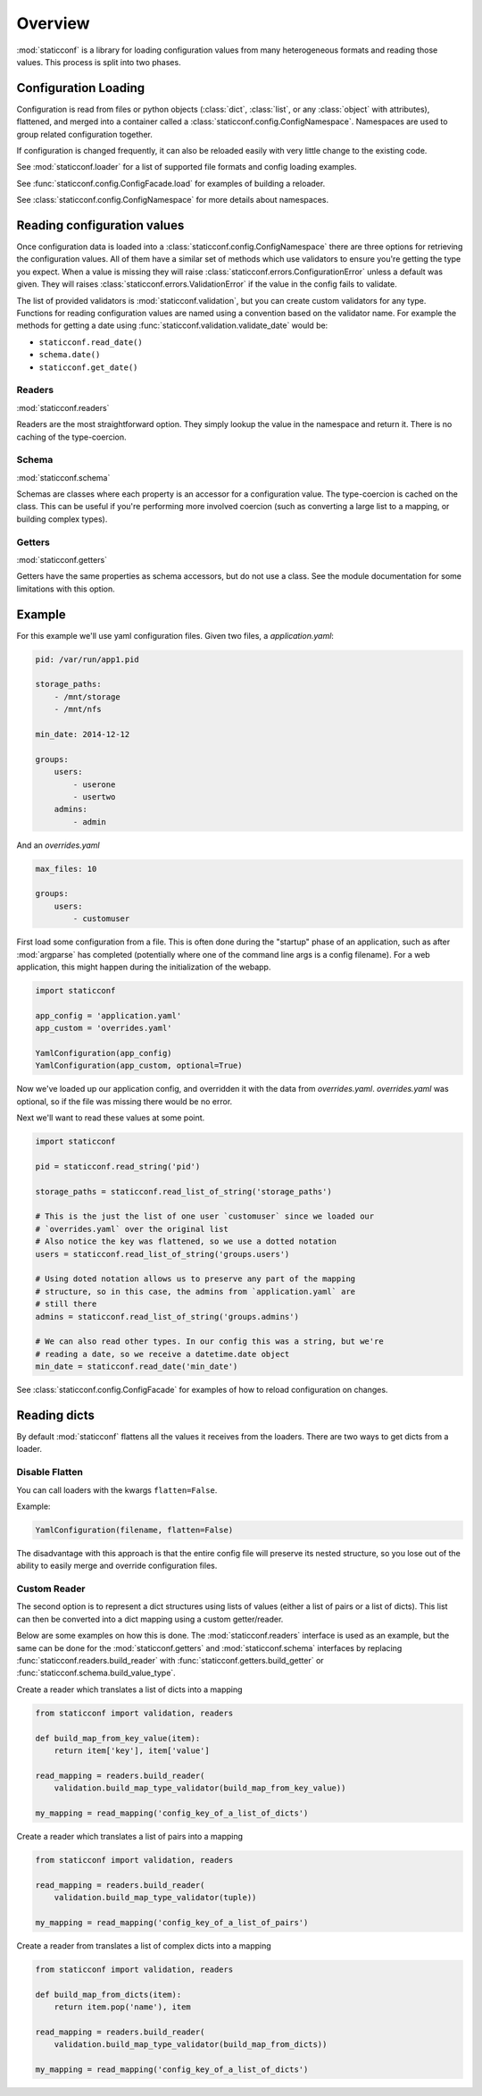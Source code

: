 Overview
========

:mod:`staticconf` is a library for loading configuration values from many 
heterogeneous formats and reading those values. This process is split into two 
phases.

Configuration Loading
---------------------

Configuration is read from files or python objects (:class:`dict`,
:class:`list`, or any :class:`object` with attributes), flattened, and merged
into a container called a :class:`staticconf.config.ConfigNamespace`.
Namespaces are used to group related configuration together.

If configuration is changed frequently, it can also be reloaded easily
with very little change to the existing code.


See :mod:`staticconf.loader` for a list of supported file formats and config
loading examples.

See :func:`staticconf.config.ConfigFacade.load` for examples of building
a reloader.

See :class:`staticconf.config.ConfigNamespace` for more details about
namespaces.



Reading configuration values
----------------------------
Once configuration data is loaded into a 
:class:`staticconf.config.ConfigNamespace` there are three options for
retrieving the configuration values. All of them have a similar set of methods
which use validators to ensure you're getting the type you expect. When a value
is missing they will raise :class:`staticconf.errors.ConfigurationError` unless
a default was given.  They will raises
:class:`staticconf.errors.ValidationError` if the value in the config fails to
validate.

The list of provided validators is :mod:`staticconf.validation`, but you can 
create custom validators for any type. Functions for reading 
configuration values are named using a convention based on the validator name.
For example the methods for getting a date using 
:func:`staticconf.validation.validate_date` would be:

* ``staticconf.read_date()``
* ``schema.date()``
* ``staticconf.get_date()``


Readers
~~~~~~~

:mod:`staticconf.readers`

Readers are the most straightforward option. They simply lookup the value in
the namespace and return it. There is no caching of the type-coercion.


Schema
~~~~~~

:mod:`staticconf.schema`

Schemas are classes where each property is an accessor for a configuration
value. The type-coercion is cached on the class. This can be useful if you're
performing more involved coercion (such as converting a large list to a
mapping, or building complex types).


Getters
~~~~~~~

:mod:`staticconf.getters`

Getters have the same properties as schema accessors, but do not use a class.
See the module documentation for some limitations with this option.



Example
-------

For this example we'll use yaml configuration files. Given two files,
a `application.yaml`:

.. code-block:: yaml

    pid: /var/run/app1.pid

    storage_paths:
        - /mnt/storage
        - /mnt/nfs

    min_date: 2014-12-12

    groups:
        users:
            - userone
            - usertwo
        admins:
            - admin
        

And an `overrides.yaml`

.. code-block:: yaml

    max_files: 10

    groups:
        users:
            - customuser


First load some configuration from a file. This is often done during the 
"startup" phase of an application, such as after :mod:`argparse` has completed
(potentially where one of the command line args is a config filename). For a
web application, this might happen during the initialization of the webapp.

.. code-block:: python

    import staticconf

    app_config = 'application.yaml'
    app_custom = 'overrides.yaml'

    YamlConfiguration(app_config)
    YamlConfiguration(app_custom, optional=True)


Now we've loaded up our application config, and overridden it with the data
from `overrides.yaml`. `overrides.yaml` was optional, so if the file was missing
there would be no error.

Next we'll want to read these values at some point.

.. code-block:: python

    import staticconf

    pid = staticconf.read_string('pid')

    storage_paths = staticconf.read_list_of_string('storage_paths')
    
    # This is the just the list of one user `customuser` since we loaded our
    # `overrides.yaml` over the original list
    # Also notice the key was flattened, so we use a dotted notation
    users = staticconf.read_list_of_string('groups.users')

    # Using doted notation allows us to preserve any part of the mapping
    # structure, so in this case, the admins from `application.yaml` are
    # still there
    admins = staticconf.read_list_of_string('groups.admins')

    # We can also read other types. In our config this was a string, but we're
    # reading a date, so we receive a datetime.date object
    min_date = staticconf.read_date('min_date')


See :class:`staticconf.config.ConfigFacade` for examples of how to reload
configuration on changes.


Reading dicts
-------------
By default :mod:`staticconf` flattens all the values it receives from
the loaders. There are two ways to get dicts from a loader.

Disable Flatten
~~~~~~~~~~~~~~~

You can call loaders with the kwargs ``flatten=False``.

Example:

.. code-block:: python

    YamlConfiguration(filename, flatten=False)

The disadvantage with this approach is that the entire config file will
preserve its nested structure, so you lose out of the ability to easily
merge and override configuration files.

Custom Reader
~~~~~~~~~~~~~

The second option is to represent a dict structures using lists of values
(either a list of pairs or a list of dicts). This list can then be converted
into a dict mapping using a custom getter/reader.

Below are some examples on how this is done. The :mod:`staticconf.readers`
interface is used as an example, but the same can be done for the 
:mod:`staticconf.getters` and :mod:`staticconf.schema` interfaces
by replacing :func:`staticconf.readers.build_reader` with
:func:`staticconf.getters.build_getter` or
:func:`staticconf.schema.build_value_type`.


Create a reader which translates a list of dicts into a mapping

.. code-block:: python

    from staticconf import validation, readers

    def build_map_from_key_value(item):
        return item['key'], item['value']

    read_mapping = readers.build_reader(
        validation.build_map_type_validator(build_map_from_key_value))

    my_mapping = read_mapping('config_key_of_a_list_of_dicts')


Create a reader which translates a list of pairs into a mapping

.. code-block:: python

    from staticconf import validation, readers

    read_mapping = readers.build_reader(
        validation.build_map_type_validator(tuple))

    my_mapping = read_mapping('config_key_of_a_list_of_pairs')

Create a reader from translates a list of complex dicts into a mapping

.. code-block:: python

    from staticconf import validation, readers

    def build_map_from_dicts(item):
        return item.pop('name'), item

    read_mapping = readers.build_reader(
        validation.build_map_type_validator(build_map_from_dicts))

    my_mapping = read_mapping('config_key_of_a_list_of_dicts')


